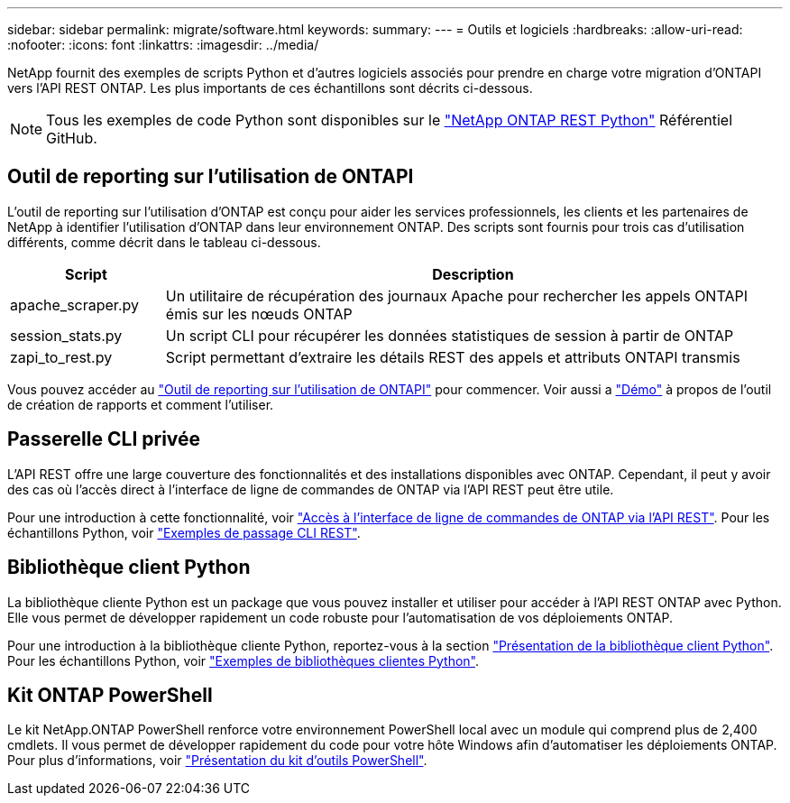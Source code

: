 ---
sidebar: sidebar 
permalink: migrate/software.html 
keywords:  
summary:  
---
= Outils et logiciels
:hardbreaks:
:allow-uri-read: 
:nofooter: 
:icons: font
:linkattrs: 
:imagesdir: ../media/


[role="lead"]
NetApp fournit des exemples de scripts Python et d'autres logiciels associés pour prendre en charge votre migration d'ONTAPI vers l'API REST ONTAP. Les plus importants de ces échantillons sont décrits ci-dessous.


NOTE: Tous les exemples de code Python sont disponibles sur le https://github.com/NetApp/ontap-rest-python["NetApp ONTAP REST Python"^] Référentiel GitHub.



== Outil de reporting sur l'utilisation de ONTAPI

L'outil de reporting sur l'utilisation d'ONTAP est conçu pour aider les services professionnels, les clients et les partenaires de NetApp à identifier l'utilisation d'ONTAP dans leur environnement ONTAP. Des scripts sont fournis pour trois cas d'utilisation différents, comme décrit dans le tableau ci-dessous.

[cols="20,80"]
|===
| Script | Description 


| apache_scraper.py | Un utilitaire de récupération des journaux Apache pour rechercher les appels ONTAPI émis sur les nœuds ONTAP 


| session_stats.py | Un script CLI pour récupérer les données statistiques de session à partir de ONTAP 


| zapi_to_rest.py | Script permettant d'extraire les détails REST des appels et attributs ONTAPI transmis 
|===
Vous pouvez accéder au https://github.com/NetApp/ontap-rest-python/tree/master/ONTAPI-Usage-Reporting-Tool["Outil de reporting sur l'utilisation de ONTAPI"^] pour commencer. Voir aussi a https://www.youtube.com/watch?v=gJSWerW9S7o["Démo"^] à propos de l'outil de création de rapports et comment l'utiliser.



== Passerelle CLI privée

L'API REST offre une large couverture des fonctionnalités et des installations disponibles avec ONTAP. Cependant, il peut y avoir des cas où l'accès direct à l'interface de ligne de commandes de ONTAP via l'API REST peut être utile.

Pour une introduction à cette fonctionnalité, voir link:../rest/access_ontap_cli.html["Accès à l'interface de ligne de commandes de ONTAP via l'API REST"]. Pour les échantillons Python, voir https://github.com/NetApp/ontap-rest-python/tree/master/examples/rest_api/cli_passthrough_samples["Exemples de passage CLI REST"^].



== Bibliothèque client Python

La bibliothèque cliente Python est un package que vous pouvez installer et utiliser pour accéder à l'API REST ONTAP avec Python. Elle vous permet de développer rapidement un code robuste pour l'automatisation de vos déploiements ONTAP.

Pour une introduction à la bibliothèque cliente Python, reportez-vous à la section link:../python/overview_pcl.html["Présentation de la bibliothèque client Python"]. Pour les échantillons Python, voir https://github.com/NetApp/ontap-rest-python/tree/master/examples/python_client_library["Exemples de bibliothèques clientes Python"^].



== Kit ONTAP PowerShell

Le kit NetApp.ONTAP PowerShell renforce votre environnement PowerShell local avec un module qui comprend plus de 2,400 cmdlets. Il vous permet de développer rapidement du code pour votre hôte Windows afin d'automatiser les déploiements ONTAP. Pour plus d'informations, voir link:../pstk/overview_pstk.html["Présentation du kit d'outils PowerShell"].
